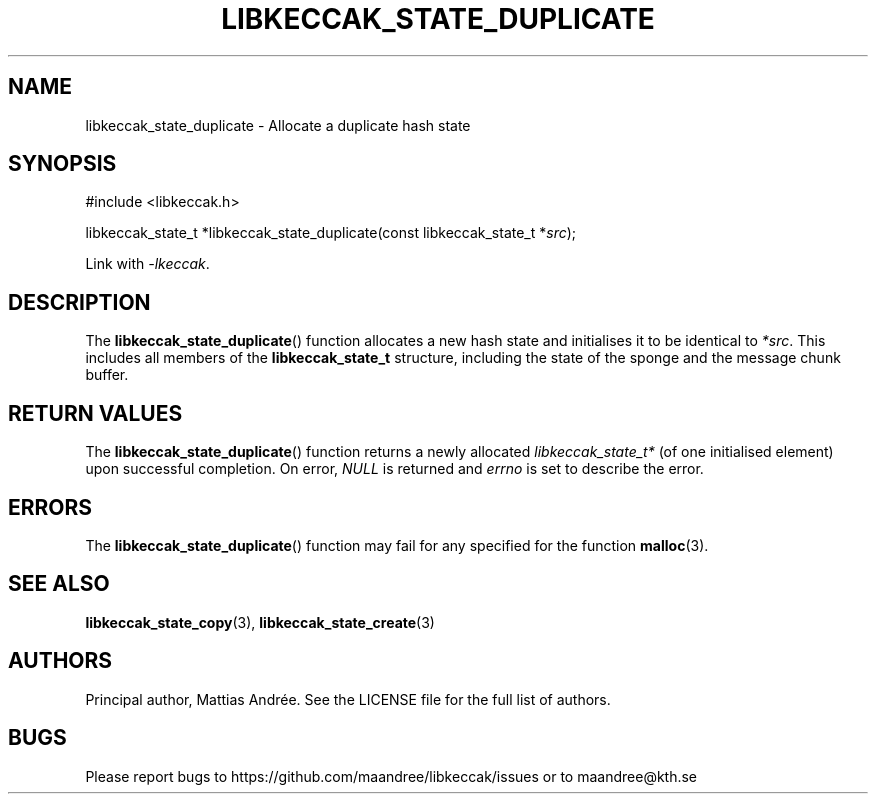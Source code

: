 .TH LIBKECCAK_STATE_DUPLICATE 3 LIBKECCAK-%VERSION%
.SH NAME
libkeccak_state_duplicate - Allocate a duplicate hash state
.SH SYNOPSIS
.LP
.nf
#include <libkeccak.h>
.P
libkeccak_state_t *libkeccak_state_duplicate(const libkeccak_state_t *\fIsrc\fP);
.fi
.P
Link with \fI-lkeccak\fP.
.SH DESCRIPTION
The
.BR libkeccak_state_duplicate ()
function allocates a new hash state and initialises it to be identical
to \fI*src\fP. This includes all members of the \fBlibkeccak_state_t\fP
structure, including the state of the sponge and the message
chunk buffer.
.SH RETURN VALUES
The
.BR libkeccak_state_duplicate ()
function returns a newly allocated \fIlibkeccak_state_t*\fP
(of one initialised element) upon successful completion.
On error, \fINULL\fP is returned and \fIerrno\fP is set to
describe the error.
.SH ERRORS
The
.BR libkeccak_state_duplicate ()
function may fail for any specified for the function
.BR malloc (3).
.SH SEE ALSO
.BR libkeccak_state_copy (3),
.BR libkeccak_state_create (3)
.SH AUTHORS
Principal author, Mattias Andrée.  See the LICENSE file for the full
list of authors.
.SH BUGS
Please report bugs to https://github.com/maandree/libkeccak/issues or to
maandree@kth.se
